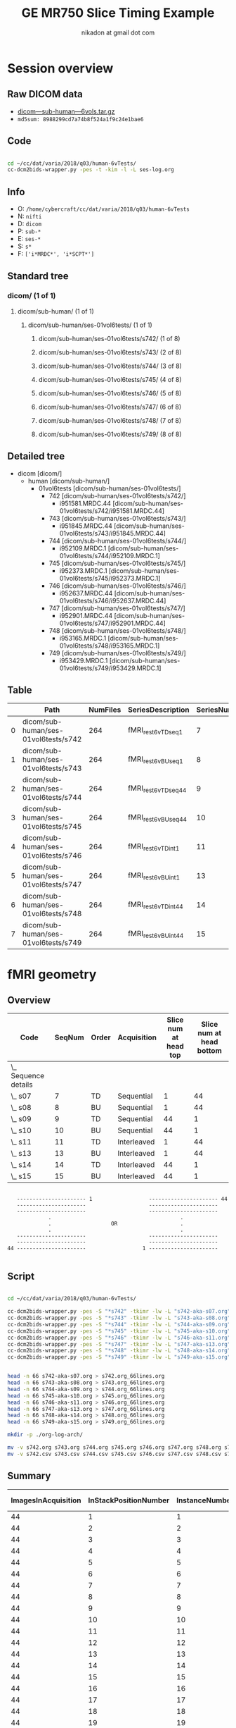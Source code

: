 #+TITLE: GE MR750 Slice Timing Example
#+AUTHOR: nikadon at gmail dot com

* Session overview
** Raw DICOM data

   - [[https://raw.githubusercontent.com/nikadon/cc-dcm2bids-wrapper/master/dicom-qa-examples/ge-mr750-slice-timing/data/dicom---sub-human---6vols.tar.gz][dicom---sub-human---6vols.tar.gz]]
   - =md5sum: 8988299cd7a74b8f524a1f9c24e1bae6=

** Code

   #+BEGIN_SRC sh :eval query

cd ~/cc/dat/varia/2018/q03/human-6vTests/
cc-dcm2bids-wrapper.py -pes -t -kim -l -L ses-log.org

   #+END_SRC

** Info
   - O: =/home/cybercraft/cc/dat/varia/2018/q03/human-6vTests=
   - N: =nifti=
   - D: =dicom=
   - P: =sub-*=
   - E: =ses-*=
   - S: =s*=
   - F: =['i*MRDC*', 'i*SCPT*']=
** Standard tree
***    dicom/ (1 of 1)
****   dicom/sub-human/ (1 of 1)
*****  dicom/sub-human/ses-01vol6tests/ (1 of 1)
****** dicom/sub-human/ses-01vol6tests/s742/ (1 of 8)
****** dicom/sub-human/ses-01vol6tests/s743/ (2 of 8)
****** dicom/sub-human/ses-01vol6tests/s744/ (3 of 8)
****** dicom/sub-human/ses-01vol6tests/s745/ (4 of 8)
****** dicom/sub-human/ses-01vol6tests/s746/ (5 of 8)
****** dicom/sub-human/ses-01vol6tests/s747/ (6 of 8)
****** dicom/sub-human/ses-01vol6tests/s748/ (7 of 8)
****** dicom/sub-human/ses-01vol6tests/s749/ (8 of 8)
** Detailed tree
   - dicom [dicom/]
     - human [dicom/sub-human/]
       - 01vol6tests [dicom/sub-human/ses-01vol6tests/]
         - 742 [dicom/sub-human/ses-01vol6tests/s742/]
           - i951581.MRDC.44 [dicom/sub-human/ses-01vol6tests/s742/i951581.MRDC.44]
         - 743 [dicom/sub-human/ses-01vol6tests/s743/]
           - i951845.MRDC.44 [dicom/sub-human/ses-01vol6tests/s743/i951845.MRDC.44]
         - 744 [dicom/sub-human/ses-01vol6tests/s744/]
           - i952109.MRDC.1 [dicom/sub-human/ses-01vol6tests/s744/i952109.MRDC.1]
         - 745 [dicom/sub-human/ses-01vol6tests/s745/]
           - i952373.MRDC.1 [dicom/sub-human/ses-01vol6tests/s745/i952373.MRDC.1]
         - 746 [dicom/sub-human/ses-01vol6tests/s746/]
           - i952637.MRDC.44 [dicom/sub-human/ses-01vol6tests/s746/i952637.MRDC.44]
         - 747 [dicom/sub-human/ses-01vol6tests/s747/]
           - i952901.MRDC.44 [dicom/sub-human/ses-01vol6tests/s747/i952901.MRDC.44]
         - 748 [dicom/sub-human/ses-01vol6tests/s748/]
           - i953165.MRDC.1 [dicom/sub-human/ses-01vol6tests/s748/i953165.MRDC.1]
         - 749 [dicom/sub-human/ses-01vol6tests/s749/]
           - i953429.MRDC.1 [dicom/sub-human/ses-01vol6tests/s749/i953429.MRDC.1]
** Table

 |   | Path                                 | NumFiles | SeriesDescription  | SeriesNumber |
 |---+--------------------------------------+----------+--------------------+--------------|
 | 0 | dicom/sub-human/ses-01vol6tests/s742 |      264 | fMRI_rest6vTDseq1  |            7 |
 | 1 | dicom/sub-human/ses-01vol6tests/s743 |      264 | fMRI_rest6vBUseq1  |            8 |
 | 2 | dicom/sub-human/ses-01vol6tests/s744 |      264 | fMRI_rest6vTDseq44 |            9 |
 | 3 | dicom/sub-human/ses-01vol6tests/s745 |      264 | fMRI_rest6vBUseq44 |           10 |
 | 4 | dicom/sub-human/ses-01vol6tests/s746 |      264 | fMRI_rest6vTDint1  |           11 |
 | 5 | dicom/sub-human/ses-01vol6tests/s747 |      264 | fMRI_rest6vBUint1  |           13 |
 | 6 | dicom/sub-human/ses-01vol6tests/s748 |      264 | fMRI_rest6vTDint44 |           14 |
 | 7 | dicom/sub-human/ses-01vol6tests/s749 |      264 | fMRI_rest6vBUint44 |           15 |

* fMRI geometry
** Overview

   #+BEGIN: columnview :hlines 1 :id "dc72ab10-b551-4438-9ed8-85670fcabbaa" :indent t
   | Code                   | SeqNum | Order | Acquisition | Slice num at head top | Slice num at head bottom |
   |------------------------+--------+-------+-------------+-----------------------+--------------------------|
   | \_    Sequence details |        |       |             |                       |                          |
   | \_      s07            |      7 | TD    | Sequential  |                     1 |                       44 |
   | \_      s08            |      8 | BU    | Sequential  |                     1 |                       44 |
   | \_      s09            |      9 | TD    | Sequential  |                    44 |                        1 |
   | \_      s10            |     10 | BU    | Sequential  |                    44 |                        1 |
   | \_      s11            |     11 | TD    | Interleaved |                     1 |                       44 |
   | \_      s13            |     13 | BU    | Interleaved |                     1 |                       44 |
   | \_      s14            |     14 | TD    | Interleaved |                    44 |                        1 |
   | \_      s15            |     15 | BU    | Interleaved |                    44 |                        1 |
   #+END:

   #+BEGIN_EXAMPLE

        ---------------------- 1                  ---------------------- 44
        ----------------------                    ----------------------
        ----------------------                    ----------------------
                  .                                         .
                  .                   OR                    .
                  .                                         .
        ----------------------                    ----------------------
        ----------------------                    ----------------------
     44 ----------------------                  1 ----------------------

   #+END_EXAMPLE

** Script

   #+BEGIN_SRC sh :eval query

cd ~/cc/dat/varia/2018/q03/human-6vTests/

cc-dcm2bids-wrapper.py -pes -S "*s742" -tkimr -lw -L "s742-aka-s07.org"
cc-dcm2bids-wrapper.py -pes -S "*s743" -tkimr -lw -L "s743-aka-s08.org"
cc-dcm2bids-wrapper.py -pes -S "*s744" -tkimr -lw -L "s744-aka-s09.org"
cc-dcm2bids-wrapper.py -pes -S "*s745" -tkimr -lw -L "s745-aka-s10.org"
cc-dcm2bids-wrapper.py -pes -S "*s746" -tkimr -lw -L "s746-aka-s11.org"
cc-dcm2bids-wrapper.py -pes -S "*s747" -tkimr -lw -L "s747-aka-s13.org"
cc-dcm2bids-wrapper.py -pes -S "*s748" -tkimr -lw -L "s748-aka-s14.org"
cc-dcm2bids-wrapper.py -pes -S "*s749" -tkimr -lw -L "s749-aka-s15.org"


head -n 66 s742-aka-s07.org > s742.org_66lines.org
head -n 66 s743-aka-s08.org > s743.org_66lines.org
head -n 66 s744-aka-s09.org > s744.org_66lines.org
head -n 66 s745-aka-s10.org > s745.org_66lines.org
head -n 66 s746-aka-s11.org > s746.org_66lines.org
head -n 66 s747-aka-s13.org > s747.org_66lines.org
head -n 66 s748-aka-s14.org > s748.org_66lines.org
head -n 66 s749-aka-s15.org > s749.org_66lines.org

mkdir -p ./org-log-arch/

mv -v s742.org s743.org s744.org s745.org s746.org s747.org s748.org s749.org ./org-log-arch/
mv -v s742.csv s743.csv s744.csv s745.csv s746.csv s747.csv s748.csv s749.csv ./org-log-arch/

   #+END_SRC

** Summary

   | ImagesInAcquisition | InStackPositionNumber | InstanceNumber | SliceLocation-7 | FloatSlopRTIATimer-7 | SliceLocation-8 | FloatSlopRTIATimer-8 | SliceLocation-9 | FloatSlopRTIATimer-9 | SliceLocation-10 | FloatSlopRTIATimer-10 | SliceLocation-11 | FloatSlopRTIATimer-11 | SliceLocation-13 | FloatSlopRTIATimer-13 | SliceLocation-14 | FloatSlopRTIATimer-14 | SliceLocation-15 | FloatSlopRTIATimer-15 |
   |---------------------+-----------------------+----------------+-----------------+----------------------+-----------------+----------------------+-----------------+----------------------+------------------+-----------------------+------------------+-----------------------+------------------+-----------------------+------------------+-----------------------+------------------+-----------------------|
   |                  44 |                     1 |              1 |         118.463 |               0.0023 |         118.963 |               0.0023 |        -16.7704 |               0.0023 |         -16.7704 |                0.0023 |          118.463 |                0.0023 |          118.963 |                0.0023 |         -16.7704 |                0.0023 |         -16.7704 |                0.0023 |
   |                  44 |                     2 |              2 |          115.23 |               0.0477 |          115.73 |               0.0477 |        -13.5377 |               0.0477 |         -13.5377 |                0.0477 |           115.23 |                     0 |           115.73 |                1.0023 |         -13.5377 |                1.0023 |         -13.5377 |                     0 |
   |                  44 |                     3 |              3 |         111.997 |               0.0932 |         112.497 |               0.0932 |        -10.3049 |               0.0932 |         -10.3049 |                0.0932 |          111.997 |                     0 |          112.497 |                0.0477 |         -10.3049 |                0.0477 |         -10.3049 |                     0 |
   |                  44 |                     4 |              4 |         108.763 |               0.1386 |         109.263 |               0.1386 |        -7.07206 |               0.1386 |         -7.07206 |                0.1386 |          108.763 |                     0 |          109.263 |                1.0477 |         -7.07206 |                1.0477 |         -7.07206 |                     0 |
   |                  44 |                     5 |              5 |          105.53 |               0.1841 |          106.03 |               0.1841 |        -3.83926 |               0.1841 |         -3.83926 |                0.1841 |           105.53 |                     0 |           106.03 |                0.0932 |         -3.83926 |                0.0932 |         -3.83926 |                     0 |
   |                  44 |                     6 |              6 |         102.297 |               0.2295 |         102.797 |               0.2295 |       -0.606466 |               0.2295 |        -0.606466 |                0.2295 |          102.297 |                     0 |          102.797 |                1.0932 |        -0.606466 |                1.0932 |        -0.606466 |                     0 |
   |                  44 |                     7 |              7 |         99.0637 |                0.275 |         99.5637 |                0.275 |         2.62633 |                0.275 |          2.62633 |                 0.275 |          99.0637 |                0.1386 |          99.5637 |                0.1386 |          2.62633 |                0.1386 |          2.62633 |                     0 |
   |                  44 |                     8 |              8 |         95.8305 |               0.3204 |         96.3305 |               0.3204 |         5.85913 |               0.3204 |          5.85913 |                0.3204 |          95.8305 |                1.1387 |          96.3305 |                1.1387 |          5.85913 |                1.1387 |          5.85913 |                     0 |
   |                  44 |                     9 |              9 |         92.5973 |               0.3659 |         93.0973 |               0.3659 |         9.09192 |               0.3659 |          9.09192 |                0.3659 |          92.5973 |                0.1841 |          93.0973 |                0.1841 |          9.09192 |                0.1841 |          9.09192 |                0.1841 |
   |                  44 |                    10 |             10 |         89.3641 |               0.4114 |         89.8641 |               0.4114 |         12.3247 |               0.4114 |          12.3247 |                0.4114 |          89.3641 |                1.1841 |          89.8641 |                1.1841 |          12.3247 |                1.1841 |          12.3247 |                     0 |
   |                  44 |                    11 |             11 |         86.1309 |               0.4568 |         86.6309 |               0.4568 |         15.5575 |               0.4568 |          15.5575 |                0.4568 |          86.1309 |                0.2295 |          86.6309 |                0.2295 |          15.5575 |                0.2295 |          15.5575 |                     0 |
   |                  44 |                    12 |             12 |         82.8977 |               0.5023 |         83.3977 |               0.5023 |         18.7903 |               0.5023 |          18.7903 |                0.5023 |          82.8977 |                1.2296 |          83.3977 |                1.2296 |          18.7903 |                1.2296 |          18.7903 |                     0 |
   |                  44 |                    13 |             13 |         79.6645 |               0.5477 |         80.1645 |               0.5477 |         22.0231 |               0.5477 |          22.0231 |                0.5477 |          79.6645 |                 0.275 |          80.1645 |                 0.275 |          22.0231 |                 0.275 |          22.0231 |                     0 |
   |                  44 |                    14 |             14 |         76.4313 |               0.5932 |         76.9313 |               0.5932 |         25.2559 |               0.5932 |          25.2559 |                0.5932 |          76.4313 |                 1.275 |          76.9313 |                 1.275 |          25.2559 |                 1.275 |          25.2559 |                     0 |
   |                  44 |                    15 |             15 |         73.1981 |               0.6386 |         73.6981 |               0.6386 |         28.4887 |               0.6386 |          28.4887 |                0.6386 |          73.1981 |                0.3204 |          73.6981 |                0.3204 |          28.4887 |                0.3204 |          28.4887 |                     0 |
   |                  44 |                    16 |             16 |         69.9649 |               0.6841 |         70.4649 |               0.6841 |         31.7215 |               0.6841 |          31.7215 |                0.6841 |          69.9649 |                1.3205 |          70.4649 |                1.3205 |          31.7215 |                1.3205 |          31.7215 |                     0 |
   |                  44 |                    17 |             17 |         66.7317 |               0.7295 |         67.2317 |               0.7295 |         34.9543 |               0.7295 |          34.9543 |                0.7295 |          66.7317 |                0.3659 |          67.2317 |                0.3659 |          34.9543 |                0.3659 |          34.9543 |                0.3659 |
   |                  44 |                    18 |             18 |         63.4985 |                0.775 |         63.9985 |                0.775 |         38.1871 |                0.775 |          38.1871 |                 0.775 |          63.4985 |                1.3659 |          63.9985 |                1.3659 |          38.1871 |                1.3659 |          38.1871 |                     0 |
   |                  44 |                    19 |             19 |         60.2653 |               0.8205 |         60.7653 |               0.8205 |         41.4199 |               0.8205 |          41.4199 |                0.8205 |          60.2653 |                0.4114 |          60.7653 |                0.4114 |          41.4199 |                0.4114 |          41.4199 |                0.4114 |
   |                  44 |                    20 |             20 |         57.0321 |               0.8659 |         57.5321 |               0.8659 |         44.6527 |               0.8659 |          44.6527 |                0.8659 |          57.0321 |                1.4114 |          57.5321 |                1.4114 |          44.6527 |                1.4114 |          44.6527 |                1.4114 |
   |                  44 |                    21 |             21 |         53.7989 |               0.9114 |         54.2989 |               0.9114 |         47.8855 |               0.9114 |          47.8855 |                0.9114 |          53.7989 |                0.4568 |          54.2989 |                0.4568 |          47.8855 |                0.4568 |          47.8855 |                0.4568 |
   |                  44 |                    22 |             22 |         50.5657 |               0.9568 |         51.0657 |               0.9568 |         51.1183 |               0.9568 |          51.1183 |                0.9568 |          50.5657 |                1.4568 |          51.0657 |                1.4568 |          51.1183 |                1.4568 |          51.1183 |                1.4568 |
   |                  44 |                    23 |             23 |         47.3325 |               1.0023 |         47.8325 |               1.0023 |         54.3511 |               1.0023 |          54.3511 |                1.0023 |          47.3325 |                0.5023 |          47.8325 |                0.5023 |          54.3511 |                0.5023 |          54.3511 |                     0 |
   |                  44 |                    24 |             24 |         44.0993 |               1.0477 |         44.5993 |               1.0477 |         57.5839 |               1.0477 |          57.5839 |                1.0477 |          44.0993 |                1.5023 |          44.5993 |                1.5023 |          57.5839 |                1.5023 |          57.5839 |                1.5023 |
   |                  44 |                    25 |             25 |         40.8661 |               1.0932 |         41.3661 |               1.0932 |         60.8167 |               1.0932 |          60.8167 |                1.0932 |          40.8661 |                0.5477 |          41.3661 |                0.5477 |          60.8167 |                0.5477 |          60.8167 |                0.5477 |
   |                  44 |                    26 |             26 |         37.6329 |               1.1387 |         38.1329 |               1.1387 |         64.0495 |               1.1387 |          64.0495 |                1.1387 |          37.6329 |                1.5477 |          38.1329 |                1.5477 |          64.0495 |                1.5477 |          64.0495 |                1.5477 |
   |                  44 |                    27 |             27 |         34.3997 |               1.1841 |         34.8997 |               1.1841 |         67.2822 |               1.1841 |          67.2822 |                1.1841 |          34.3997 |                0.5932 |          34.8997 |                0.5932 |          67.2822 |                0.5932 |          67.2822 |                0.5932 |
   |                  44 |                    28 |             28 |         31.1665 |               1.2296 |         31.6665 |               1.2296 |          70.515 |               1.2296 |           70.515 |                1.2296 |          31.1665 |                1.5932 |          31.6665 |                1.5932 |           70.515 |                1.5932 |           70.515 |                1.5932 |
   |                  44 |                    29 |             29 |         27.9333 |                1.275 |         28.4333 |                1.275 |         73.7478 |                1.275 |          73.7478 |                 1.275 |          27.9333 |                0.6386 |          28.4333 |                0.6386 |          73.7478 |                0.6386 |          73.7478 |                0.6386 |
   |                  44 |                    30 |             30 |         24.7001 |               1.3205 |         25.2001 |               1.3205 |         76.9806 |               1.3205 |          76.9806 |                1.3205 |          24.7001 |                1.6386 |          25.2001 |                1.6386 |          76.9806 |                1.6386 |          76.9806 |                1.6386 |
   |                  44 |                    31 |             31 |         21.4669 |               1.3659 |         21.9669 |               1.3659 |         80.2134 |               1.3659 |          80.2134 |                1.3659 |          21.4669 |                0.6841 |          21.9669 |                0.6841 |          80.2134 |                0.6841 |          80.2134 |                0.6841 |
   |                  44 |                    32 |             32 |         18.2337 |               1.4114 |         18.7337 |               1.4114 |         83.4462 |               1.4114 |          83.4462 |                1.4114 |          18.2337 |                1.6841 |          18.7337 |                1.6841 |          83.4462 |                1.6841 |          83.4462 |                1.6841 |
   |                  44 |                    33 |             33 |         15.0005 |               1.4568 |         15.5005 |               1.4568 |          86.679 |               1.4568 |           86.679 |                1.4568 |          15.0005 |                0.7295 |          15.5005 |                0.7295 |           86.679 |                0.7295 |           86.679 |                0.7295 |
   |                  44 |                    34 |             34 |         11.7673 |               1.5023 |         12.2673 |               1.5023 |         89.9118 |               1.5023 |          89.9118 |                1.5023 |          11.7673 |                1.7295 |          12.2673 |                1.7295 |          89.9118 |                1.7295 |          89.9118 |                1.7295 |
   |                  44 |                    35 |             35 |         8.53412 |               1.5477 |         9.03412 |               1.5477 |         93.1446 |               1.5477 |          93.1446 |                1.5477 |          8.53412 |                 0.775 |          9.03412 |                 0.775 |          93.1446 |                 0.775 |          93.1446 |                 0.775 |
   |                  44 |                    36 |             36 |         5.30092 |               1.5932 |         5.80092 |               1.5932 |         96.3774 |               1.5932 |          96.3774 |                1.5932 |          5.30092 |                 1.775 |          5.80092 |                 1.775 |          96.3774 |                 1.775 |          96.3774 |                 1.775 |
   |                  44 |                    37 |             37 |         2.06772 |               1.6386 |         2.56772 |               1.6386 |         99.6102 |               1.6386 |          99.6102 |                1.6386 |          2.06772 |                0.8205 |          2.56772 |                0.8205 |          99.6102 |                0.8205 |          99.6102 |                0.8205 |
   |                  44 |                    38 |             38 |        -1.16548 |               1.6841 |       -0.665483 |               1.6841 |         102.843 |               1.6841 |          102.843 |                1.6841 |         -1.16548 |                1.8204 |        -0.665483 |                1.8204 |          102.843 |                1.8204 |          102.843 |                1.8204 |
   |                  44 |                    39 |             39 |        -4.39868 |               1.7295 |        -3.89868 |               1.7295 |         106.076 |               1.7295 |          106.076 |                1.7295 |         -4.39868 |                0.8659 |         -3.89868 |                0.8659 |          106.076 |                0.8659 |          106.076 |                0.8659 |
   |                  44 |                    40 |             40 |        -7.63189 |                1.775 |        -7.13189 |                1.775 |         109.309 |                1.775 |          109.309 |                 1.775 |         -7.63189 |                1.8659 |         -7.13189 |                1.8659 |          109.309 |                1.8659 |          109.309 |                1.8659 |
   |                  44 |                    41 |             41 |        -10.8651 |               1.8204 |        -10.3651 |               1.8204 |         112.541 |               1.8204 |          112.541 |                1.8204 |         -10.8651 |                0.9114 |         -10.3651 |                0.9114 |          112.541 |                0.9114 |          112.541 |                0.9114 |
   |                  44 |                    42 |             42 |        -14.0983 |               1.8659 |        -13.5983 |               1.8659 |         115.774 |               1.8659 |          115.774 |                1.8659 |         -14.0983 |                1.9113 |         -13.5983 |                1.9113 |          115.774 |                1.9113 |          115.774 |                1.9113 |
   |                  44 |                    43 |             43 |        -17.3315 |               1.9113 |        -16.8315 |               1.9113 |         119.007 |               1.9113 |          119.007 |                1.9113 |         -17.3315 |                0.9568 |         -16.8315 |                0.9568 |          119.007 |                0.9568 |          119.007 |                0.9568 |
   |                  44 |                    44 |             44 |        -20.5647 |               1.9568 |        -20.0647 |               1.9568 |          122.24 |               1.9568 |           122.24 |                1.9568 |         -20.5647 |                1.9568 |         -20.0647 |                1.9568 |           122.24 |                1.9568 |           122.24 |                1.9568 |
   |                  44 |                     1 |             45 |         118.463 |               2.0023 |         118.963 |               2.0023 |        -16.7704 |               2.0023 |         -16.7704 |                2.0023 |          118.463 |                2.0023 |          118.963 |                2.0023 |         -16.7704 |                2.0023 |         -16.7704 |                2.0023 |
   |                  44 |                     2 |             46 |          115.23 |               2.0477 |          115.73 |               2.0477 |        -13.5377 |               2.0477 |         -13.5377 |                2.0477 |           115.23 |                3.0023 |           115.73 |                3.0023 |         -13.5377 |                3.0023 |         -13.5377 |                3.0023 |
   |                  44 |                     3 |             47 |         111.997 |               2.0932 |         112.497 |               2.0932 |        -10.3049 |               2.0932 |         -10.3049 |                2.0932 |          111.997 |                2.0477 |          112.497 |                2.0477 |         -10.3049 |                2.0477 |         -10.3049 |                2.0477 |
   |                  44 |                     4 |             48 |         108.763 |               2.1386 |         109.263 |               2.1386 |        -7.07206 |               2.1386 |         -7.07206 |                2.1386 |          108.763 |                3.0477 |          109.263 |                3.0477 |         -7.07206 |                3.0477 |         -7.07206 |                3.0477 |
   |                  44 |                     5 |             49 |          105.53 |               2.1841 |          106.03 |               2.1841 |        -3.83926 |               2.1841 |         -3.83926 |                2.1841 |           105.53 |                2.0932 |           106.03 |                2.0932 |         -3.83926 |                2.0932 |         -3.83926 |                2.0932 |


** Sequence details
   :PROPERTIES:
   :COLUMNS:  %25ITEM(Code) %NUM(SeqNum) %ORDER(Order) %ACQ(Acquisition) %VIS_T(Slice num at head top) %VIS_B(Slice num at head bottom)
   :ID:       dc72ab10-b551-4438-9ed8-85670fcabbaa
   :END:
*** s07
    :PROPERTIES:
    :NUM:      7
    :ORDER:    TD
    :ACQ:      Sequential
    :VIS_T:    1
    :VIS_B:    44
    :END:

    #+BEGIN_EXAMPLE
     :NUM:      7
     :ORDER:    TD
     :ACQ:      Sequential
     :VIS_T:    1
     :VIS_B:    44
    #+END_EXAMPLE

    |    | Path                                 | NumFiles | SeriesNumber | ImagesInAcquisition | InStackPositionNumber | InstanceNumber | SliceLocation | TriggerTime | FloatSlopRTIATimer |
    |----+--------------------------------------+----------+--------------+---------------------+-----------------------+----------------+---------------+-------------+--------------------|
    | 43 | dicom/sub-human/ses-01vol6tests/s742 |      264 |            7 |                  44 |                     1 |              1 |       118.463 |             |             0.0023 |
    | 42 | dicom/sub-human/ses-01vol6tests/s742 |      264 |            7 |                  44 |                     2 |              2 |        115.23 |             |             0.0477 |
    | 41 | dicom/sub-human/ses-01vol6tests/s742 |      264 |            7 |                  44 |                     3 |              3 |       111.997 |             |             0.0932 |
    | 40 | dicom/sub-human/ses-01vol6tests/s742 |      264 |            7 |                  44 |                     4 |              4 |       108.763 |             |             0.1386 |
    | 39 | dicom/sub-human/ses-01vol6tests/s742 |      264 |            7 |                  44 |                     5 |              5 |        105.53 |             |             0.1841 |
    | 38 | dicom/sub-human/ses-01vol6tests/s742 |      264 |            7 |                  44 |                     6 |              6 |       102.297 |             |             0.2295 |
    | 37 | dicom/sub-human/ses-01vol6tests/s742 |      264 |            7 |                  44 |                     7 |              7 |       99.0637 |             |              0.275 |
    | 36 | dicom/sub-human/ses-01vol6tests/s742 |      264 |            7 |                  44 |                     8 |              8 |       95.8305 |             |             0.3204 |
    | 35 | dicom/sub-human/ses-01vol6tests/s742 |      264 |            7 |                  44 |                     9 |              9 |       92.5973 |             |             0.3659 |
    | 34 | dicom/sub-human/ses-01vol6tests/s742 |      264 |            7 |                  44 |                    10 |             10 |       89.3641 |             |             0.4114 |
    | 33 | dicom/sub-human/ses-01vol6tests/s742 |      264 |            7 |                  44 |                    11 |             11 |       86.1309 |             |             0.4568 |
    | 32 | dicom/sub-human/ses-01vol6tests/s742 |      264 |            7 |                  44 |                    12 |             12 |       82.8977 |             |             0.5023 |
    | 31 | dicom/sub-human/ses-01vol6tests/s742 |      264 |            7 |                  44 |                    13 |             13 |       79.6645 |             |             0.5477 |
    | 30 | dicom/sub-human/ses-01vol6tests/s742 |      264 |            7 |                  44 |                    14 |             14 |       76.4313 |             |             0.5932 |
    | 29 | dicom/sub-human/ses-01vol6tests/s742 |      264 |            7 |                  44 |                    15 |             15 |       73.1981 |             |             0.6386 |
    | 28 | dicom/sub-human/ses-01vol6tests/s742 |      264 |            7 |                  44 |                    16 |             16 |       69.9649 |             |             0.6841 |
    | 27 | dicom/sub-human/ses-01vol6tests/s742 |      264 |            7 |                  44 |                    17 |             17 |       66.7317 |             |             0.7295 |
    | 26 | dicom/sub-human/ses-01vol6tests/s742 |      264 |            7 |                  44 |                    18 |             18 |       63.4985 |             |              0.775 |
    | 25 | dicom/sub-human/ses-01vol6tests/s742 |      264 |            7 |                  44 |                    19 |             19 |       60.2653 |             |             0.8205 |
    | 24 | dicom/sub-human/ses-01vol6tests/s742 |      264 |            7 |                  44 |                    20 |             20 |       57.0321 |             |             0.8659 |
    | 23 | dicom/sub-human/ses-01vol6tests/s742 |      264 |            7 |                  44 |                    21 |             21 |       53.7989 |             |             0.9114 |
    | 22 | dicom/sub-human/ses-01vol6tests/s742 |      264 |            7 |                  44 |                    22 |             22 |       50.5657 |             |             0.9568 |
    | 21 | dicom/sub-human/ses-01vol6tests/s742 |      264 |            7 |                  44 |                    23 |             23 |       47.3325 |             |             1.0023 |
    | 20 | dicom/sub-human/ses-01vol6tests/s742 |      264 |            7 |                  44 |                    24 |             24 |       44.0993 |             |             1.0477 |
    | 19 | dicom/sub-human/ses-01vol6tests/s742 |      264 |            7 |                  44 |                    25 |             25 |       40.8661 |             |             1.0932 |
    | 18 | dicom/sub-human/ses-01vol6tests/s742 |      264 |            7 |                  44 |                    26 |             26 |       37.6329 |             |             1.1387 |
    | 17 | dicom/sub-human/ses-01vol6tests/s742 |      264 |            7 |                  44 |                    27 |             27 |       34.3997 |             |             1.1841 |
    | 16 | dicom/sub-human/ses-01vol6tests/s742 |      264 |            7 |                  44 |                    28 |             28 |       31.1665 |             |             1.2296 |
    | 15 | dicom/sub-human/ses-01vol6tests/s742 |      264 |            7 |                  44 |                    29 |             29 |       27.9333 |             |              1.275 |
    | 14 | dicom/sub-human/ses-01vol6tests/s742 |      264 |            7 |                  44 |                    30 |             30 |       24.7001 |             |             1.3205 |
    | 13 | dicom/sub-human/ses-01vol6tests/s742 |      264 |            7 |                  44 |                    31 |             31 |       21.4669 |             |             1.3659 |
    | 12 | dicom/sub-human/ses-01vol6tests/s742 |      264 |            7 |                  44 |                    32 |             32 |       18.2337 |             |             1.4114 |
    | 11 | dicom/sub-human/ses-01vol6tests/s742 |      264 |            7 |                  44 |                    33 |             33 |       15.0005 |             |             1.4568 |
    | 10 | dicom/sub-human/ses-01vol6tests/s742 |      264 |            7 |                  44 |                    34 |             34 |       11.7673 |             |             1.5023 |
    |  9 | dicom/sub-human/ses-01vol6tests/s742 |      264 |            7 |                  44 |                    35 |             35 |       8.53412 |             |             1.5477 |
    |  8 | dicom/sub-human/ses-01vol6tests/s742 |      264 |            7 |                  44 |                    36 |             36 |       5.30092 |             |             1.5932 |
    |  7 | dicom/sub-human/ses-01vol6tests/s742 |      264 |            7 |                  44 |                    37 |             37 |       2.06772 |             |             1.6386 |
    |  6 | dicom/sub-human/ses-01vol6tests/s742 |      264 |            7 |                  44 |                    38 |             38 |      -1.16548 |             |             1.6841 |
    |  5 | dicom/sub-human/ses-01vol6tests/s742 |      264 |            7 |                  44 |                    39 |             39 |      -4.39868 |             |             1.7295 |
    |  4 | dicom/sub-human/ses-01vol6tests/s742 |      264 |            7 |                  44 |                    40 |             40 |      -7.63189 |             |              1.775 |
    |  3 | dicom/sub-human/ses-01vol6tests/s742 |      264 |            7 |                  44 |                    41 |             41 |      -10.8651 |             |             1.8204 |
    |  2 | dicom/sub-human/ses-01vol6tests/s742 |      264 |            7 |                  44 |                    42 |             42 |      -14.0983 |             |             1.8659 |
    |  1 | dicom/sub-human/ses-01vol6tests/s742 |      264 |            7 |                  44 |                    43 |             43 |      -17.3315 |             |             1.9113 |
    |  0 | dicom/sub-human/ses-01vol6tests/s742 |      264 |            7 |                  44 |                    44 |             44 |      -20.5647 |             |             1.9568 |
    | 87 | dicom/sub-human/ses-01vol6tests/s742 |      264 |            7 |                  44 |                     1 |             45 |       118.463 |             |             2.0023 |
    | 86 | dicom/sub-human/ses-01vol6tests/s742 |      264 |            7 |                  44 |                     2 |             46 |        115.23 |             |             2.0477 |
    | 85 | dicom/sub-human/ses-01vol6tests/s742 |      264 |            7 |                  44 |                     3 |             47 |       111.997 |             |             2.0932 |
    | 84 | dicom/sub-human/ses-01vol6tests/s742 |      264 |            7 |                  44 |                     4 |             48 |       108.763 |             |             2.1386 |
    | 83 | dicom/sub-human/ses-01vol6tests/s742 |      264 |            7 |                  44 |                     5 |             49 |        105.53 |             |             2.1841 |

*** s08
    :PROPERTIES:
    :NUM:      8
    :ORDER:    BU
    :ACQ:      Sequential
    :VIS_T:    1
    :VIS_B:    44
    :END:

    #+BEGIN_EXAMPLE
     :NUM:      8
     :ORDER:    BU
     :ACQ:      Sequential
     :VIS_T:    1
     :VIS_B:    44
    #+END_EXAMPLE

    |    | Path                                 | NumFiles | SeriesNumber | ImagesInAcquisition | InStackPositionNumber | InstanceNumber | SliceLocation | TriggerTime | FloatSlopRTIATimer |
    |----+--------------------------------------+----------+--------------+---------------------+-----------------------+----------------+---------------+-------------+--------------------|
    | 43 | dicom/sub-human/ses-01vol6tests/s743 |      264 |            8 |                  44 |                     1 |              1 |       118.963 |             |             0.0023 |
    | 42 | dicom/sub-human/ses-01vol6tests/s743 |      264 |            8 |                  44 |                     2 |              2 |        115.73 |             |             0.0477 |
    | 41 | dicom/sub-human/ses-01vol6tests/s743 |      264 |            8 |                  44 |                     3 |              3 |       112.497 |             |             0.0932 |
    | 40 | dicom/sub-human/ses-01vol6tests/s743 |      264 |            8 |                  44 |                     4 |              4 |       109.263 |             |             0.1386 |
    | 39 | dicom/sub-human/ses-01vol6tests/s743 |      264 |            8 |                  44 |                     5 |              5 |        106.03 |             |             0.1841 |
    | 38 | dicom/sub-human/ses-01vol6tests/s743 |      264 |            8 |                  44 |                     6 |              6 |       102.797 |             |             0.2295 |
    | 37 | dicom/sub-human/ses-01vol6tests/s743 |      264 |            8 |                  44 |                     7 |              7 |       99.5637 |             |              0.275 |
    | 36 | dicom/sub-human/ses-01vol6tests/s743 |      264 |            8 |                  44 |                     8 |              8 |       96.3305 |             |             0.3204 |
    | 35 | dicom/sub-human/ses-01vol6tests/s743 |      264 |            8 |                  44 |                     9 |              9 |       93.0973 |             |             0.3659 |
    | 34 | dicom/sub-human/ses-01vol6tests/s743 |      264 |            8 |                  44 |                    10 |             10 |       89.8641 |             |             0.4114 |
    | 33 | dicom/sub-human/ses-01vol6tests/s743 |      264 |            8 |                  44 |                    11 |             11 |       86.6309 |             |             0.4568 |
    | 32 | dicom/sub-human/ses-01vol6tests/s743 |      264 |            8 |                  44 |                    12 |             12 |       83.3977 |             |             0.5023 |
    | 31 | dicom/sub-human/ses-01vol6tests/s743 |      264 |            8 |                  44 |                    13 |             13 |       80.1645 |             |             0.5477 |
    | 30 | dicom/sub-human/ses-01vol6tests/s743 |      264 |            8 |                  44 |                    14 |             14 |       76.9313 |             |             0.5932 |
    | 29 | dicom/sub-human/ses-01vol6tests/s743 |      264 |            8 |                  44 |                    15 |             15 |       73.6981 |             |             0.6386 |
    | 28 | dicom/sub-human/ses-01vol6tests/s743 |      264 |            8 |                  44 |                    16 |             16 |       70.4649 |             |             0.6841 |
    | 27 | dicom/sub-human/ses-01vol6tests/s743 |      264 |            8 |                  44 |                    17 |             17 |       67.2317 |             |             0.7295 |
    | 26 | dicom/sub-human/ses-01vol6tests/s743 |      264 |            8 |                  44 |                    18 |             18 |       63.9985 |             |              0.775 |
    | 25 | dicom/sub-human/ses-01vol6tests/s743 |      264 |            8 |                  44 |                    19 |             19 |       60.7653 |             |             0.8205 |
    | 24 | dicom/sub-human/ses-01vol6tests/s743 |      264 |            8 |                  44 |                    20 |             20 |       57.5321 |             |             0.8659 |
    | 23 | dicom/sub-human/ses-01vol6tests/s743 |      264 |            8 |                  44 |                    21 |             21 |       54.2989 |             |             0.9114 |
    | 22 | dicom/sub-human/ses-01vol6tests/s743 |      264 |            8 |                  44 |                    22 |             22 |       51.0657 |             |             0.9568 |
    | 21 | dicom/sub-human/ses-01vol6tests/s743 |      264 |            8 |                  44 |                    23 |             23 |       47.8325 |             |             1.0023 |
    | 20 | dicom/sub-human/ses-01vol6tests/s743 |      264 |            8 |                  44 |                    24 |             24 |       44.5993 |             |             1.0477 |
    | 19 | dicom/sub-human/ses-01vol6tests/s743 |      264 |            8 |                  44 |                    25 |             25 |       41.3661 |             |             1.0932 |
    | 18 | dicom/sub-human/ses-01vol6tests/s743 |      264 |            8 |                  44 |                    26 |             26 |       38.1329 |             |             1.1387 |
    | 17 | dicom/sub-human/ses-01vol6tests/s743 |      264 |            8 |                  44 |                    27 |             27 |       34.8997 |             |             1.1841 |
    | 16 | dicom/sub-human/ses-01vol6tests/s743 |      264 |            8 |                  44 |                    28 |             28 |       31.6665 |             |             1.2296 |
    | 15 | dicom/sub-human/ses-01vol6tests/s743 |      264 |            8 |                  44 |                    29 |             29 |       28.4333 |             |              1.275 |
    | 14 | dicom/sub-human/ses-01vol6tests/s743 |      264 |            8 |                  44 |                    30 |             30 |       25.2001 |             |             1.3205 |
    | 13 | dicom/sub-human/ses-01vol6tests/s743 |      264 |            8 |                  44 |                    31 |             31 |       21.9669 |             |             1.3659 |
    | 12 | dicom/sub-human/ses-01vol6tests/s743 |      264 |            8 |                  44 |                    32 |             32 |       18.7337 |             |             1.4114 |
    | 11 | dicom/sub-human/ses-01vol6tests/s743 |      264 |            8 |                  44 |                    33 |             33 |       15.5005 |             |             1.4568 |
    | 10 | dicom/sub-human/ses-01vol6tests/s743 |      264 |            8 |                  44 |                    34 |             34 |       12.2673 |             |             1.5023 |
    |  9 | dicom/sub-human/ses-01vol6tests/s743 |      264 |            8 |                  44 |                    35 |             35 |       9.03412 |             |             1.5477 |
    |  8 | dicom/sub-human/ses-01vol6tests/s743 |      264 |            8 |                  44 |                    36 |             36 |       5.80092 |             |             1.5932 |
    |  7 | dicom/sub-human/ses-01vol6tests/s743 |      264 |            8 |                  44 |                    37 |             37 |       2.56772 |             |             1.6386 |
    |  6 | dicom/sub-human/ses-01vol6tests/s743 |      264 |            8 |                  44 |                    38 |             38 |     -0.665483 |             |             1.6841 |
    |  5 | dicom/sub-human/ses-01vol6tests/s743 |      264 |            8 |                  44 |                    39 |             39 |      -3.89868 |             |             1.7295 |
    |  4 | dicom/sub-human/ses-01vol6tests/s743 |      264 |            8 |                  44 |                    40 |             40 |      -7.13189 |             |              1.775 |
    |  3 | dicom/sub-human/ses-01vol6tests/s743 |      264 |            8 |                  44 |                    41 |             41 |      -10.3651 |             |             1.8204 |
    |  2 | dicom/sub-human/ses-01vol6tests/s743 |      264 |            8 |                  44 |                    42 |             42 |      -13.5983 |             |             1.8659 |
    |  1 | dicom/sub-human/ses-01vol6tests/s743 |      264 |            8 |                  44 |                    43 |             43 |      -16.8315 |             |             1.9113 |
    |  0 | dicom/sub-human/ses-01vol6tests/s743 |      264 |            8 |                  44 |                    44 |             44 |      -20.0647 |             |             1.9568 |
    | 87 | dicom/sub-human/ses-01vol6tests/s743 |      264 |            8 |                  44 |                     1 |             45 |       118.963 |             |             2.0023 |
    | 86 | dicom/sub-human/ses-01vol6tests/s743 |      264 |            8 |                  44 |                     2 |             46 |        115.73 |             |             2.0477 |
    | 85 | dicom/sub-human/ses-01vol6tests/s743 |      264 |            8 |                  44 |                     3 |             47 |       112.497 |             |             2.0932 |
    | 84 | dicom/sub-human/ses-01vol6tests/s743 |      264 |            8 |                  44 |                     4 |             48 |       109.263 |             |             2.1386 |
    | 83 | dicom/sub-human/ses-01vol6tests/s743 |      264 |            8 |                  44 |                     5 |             49 |        106.03 |             |             2.1841 |

*** s09
    :PROPERTIES:
    :NUM:      9
    :ORDER:    TD
    :ACQ:      Sequential
    :VIS_T:    44
    :VIS_B:    1
    :END:

    #+BEGIN_EXAMPLE
     :NUM:      9
     :ORDER:    TD
     :ACQ:      Sequential
     :VIS_T:    44
     :VIS_B:    1
    #+END_EXAMPLE

    |    | Path                                 | NumFiles | SeriesNumber | ImagesInAcquisition | InStackPositionNumber | InstanceNumber | SliceLocation | TriggerTime | FloatSlopRTIATimer |
    |----+--------------------------------------+----------+--------------+---------------------+-----------------------+----------------+---------------+-------------+--------------------|
    |  0 | dicom/sub-human/ses-01vol6tests/s744 |      264 |            9 |                  44 |                     1 |              1 |      -16.7704 |             |             0.0023 |
    |  1 | dicom/sub-human/ses-01vol6tests/s744 |      264 |            9 |                  44 |                     2 |              2 |      -13.5377 |             |             0.0477 |
    |  2 | dicom/sub-human/ses-01vol6tests/s744 |      264 |            9 |                  44 |                     3 |              3 |      -10.3049 |             |             0.0932 |
    |  3 | dicom/sub-human/ses-01vol6tests/s744 |      264 |            9 |                  44 |                     4 |              4 |      -7.07206 |             |             0.1386 |
    |  4 | dicom/sub-human/ses-01vol6tests/s744 |      264 |            9 |                  44 |                     5 |              5 |      -3.83926 |             |             0.1841 |
    |  5 | dicom/sub-human/ses-01vol6tests/s744 |      264 |            9 |                  44 |                     6 |              6 |     -0.606466 |             |             0.2295 |
    |  6 | dicom/sub-human/ses-01vol6tests/s744 |      264 |            9 |                  44 |                     7 |              7 |       2.62633 |             |              0.275 |
    |  7 | dicom/sub-human/ses-01vol6tests/s744 |      264 |            9 |                  44 |                     8 |              8 |       5.85913 |             |             0.3204 |
    |  8 | dicom/sub-human/ses-01vol6tests/s744 |      264 |            9 |                  44 |                     9 |              9 |       9.09192 |             |             0.3659 |
    |  9 | dicom/sub-human/ses-01vol6tests/s744 |      264 |            9 |                  44 |                    10 |             10 |       12.3247 |             |             0.4114 |
    | 10 | dicom/sub-human/ses-01vol6tests/s744 |      264 |            9 |                  44 |                    11 |             11 |       15.5575 |             |             0.4568 |
    | 11 | dicom/sub-human/ses-01vol6tests/s744 |      264 |            9 |                  44 |                    12 |             12 |       18.7903 |             |             0.5023 |
    | 12 | dicom/sub-human/ses-01vol6tests/s744 |      264 |            9 |                  44 |                    13 |             13 |       22.0231 |             |             0.5477 |
    | 13 | dicom/sub-human/ses-01vol6tests/s744 |      264 |            9 |                  44 |                    14 |             14 |       25.2559 |             |             0.5932 |
    | 14 | dicom/sub-human/ses-01vol6tests/s744 |      264 |            9 |                  44 |                    15 |             15 |       28.4887 |             |             0.6386 |
    | 15 | dicom/sub-human/ses-01vol6tests/s744 |      264 |            9 |                  44 |                    16 |             16 |       31.7215 |             |             0.6841 |
    | 16 | dicom/sub-human/ses-01vol6tests/s744 |      264 |            9 |                  44 |                    17 |             17 |       34.9543 |             |             0.7295 |
    | 17 | dicom/sub-human/ses-01vol6tests/s744 |      264 |            9 |                  44 |                    18 |             18 |       38.1871 |             |              0.775 |
    | 18 | dicom/sub-human/ses-01vol6tests/s744 |      264 |            9 |                  44 |                    19 |             19 |       41.4199 |             |             0.8205 |
    | 19 | dicom/sub-human/ses-01vol6tests/s744 |      264 |            9 |                  44 |                    20 |             20 |       44.6527 |             |             0.8659 |
    | 20 | dicom/sub-human/ses-01vol6tests/s744 |      264 |            9 |                  44 |                    21 |             21 |       47.8855 |             |             0.9114 |
    | 21 | dicom/sub-human/ses-01vol6tests/s744 |      264 |            9 |                  44 |                    22 |             22 |       51.1183 |             |             0.9568 |
    | 22 | dicom/sub-human/ses-01vol6tests/s744 |      264 |            9 |                  44 |                    23 |             23 |       54.3511 |             |             1.0023 |
    | 23 | dicom/sub-human/ses-01vol6tests/s744 |      264 |            9 |                  44 |                    24 |             24 |       57.5839 |             |             1.0477 |
    | 24 | dicom/sub-human/ses-01vol6tests/s744 |      264 |            9 |                  44 |                    25 |             25 |       60.8167 |             |             1.0932 |
    | 25 | dicom/sub-human/ses-01vol6tests/s744 |      264 |            9 |                  44 |                    26 |             26 |       64.0495 |             |             1.1387 |
    | 26 | dicom/sub-human/ses-01vol6tests/s744 |      264 |            9 |                  44 |                    27 |             27 |       67.2822 |             |             1.1841 |
    | 27 | dicom/sub-human/ses-01vol6tests/s744 |      264 |            9 |                  44 |                    28 |             28 |        70.515 |             |             1.2296 |
    | 28 | dicom/sub-human/ses-01vol6tests/s744 |      264 |            9 |                  44 |                    29 |             29 |       73.7478 |             |              1.275 |
    | 29 | dicom/sub-human/ses-01vol6tests/s744 |      264 |            9 |                  44 |                    30 |             30 |       76.9806 |             |             1.3205 |
    | 30 | dicom/sub-human/ses-01vol6tests/s744 |      264 |            9 |                  44 |                    31 |             31 |       80.2134 |             |             1.3659 |
    | 31 | dicom/sub-human/ses-01vol6tests/s744 |      264 |            9 |                  44 |                    32 |             32 |       83.4462 |             |             1.4114 |
    | 32 | dicom/sub-human/ses-01vol6tests/s744 |      264 |            9 |                  44 |                    33 |             33 |        86.679 |             |             1.4568 |
    | 33 | dicom/sub-human/ses-01vol6tests/s744 |      264 |            9 |                  44 |                    34 |             34 |       89.9118 |             |             1.5023 |
    | 34 | dicom/sub-human/ses-01vol6tests/s744 |      264 |            9 |                  44 |                    35 |             35 |       93.1446 |             |             1.5477 |
    | 35 | dicom/sub-human/ses-01vol6tests/s744 |      264 |            9 |                  44 |                    36 |             36 |       96.3774 |             |             1.5932 |
    | 36 | dicom/sub-human/ses-01vol6tests/s744 |      264 |            9 |                  44 |                    37 |             37 |       99.6102 |             |             1.6386 |
    | 37 | dicom/sub-human/ses-01vol6tests/s744 |      264 |            9 |                  44 |                    38 |             38 |       102.843 |             |             1.6841 |
    | 38 | dicom/sub-human/ses-01vol6tests/s744 |      264 |            9 |                  44 |                    39 |             39 |       106.076 |             |             1.7295 |
    | 39 | dicom/sub-human/ses-01vol6tests/s744 |      264 |            9 |                  44 |                    40 |             40 |       109.309 |             |              1.775 |
    | 40 | dicom/sub-human/ses-01vol6tests/s744 |      264 |            9 |                  44 |                    41 |             41 |       112.541 |             |             1.8204 |
    | 41 | dicom/sub-human/ses-01vol6tests/s744 |      264 |            9 |                  44 |                    42 |             42 |       115.774 |             |             1.8659 |
    | 42 | dicom/sub-human/ses-01vol6tests/s744 |      264 |            9 |                  44 |                    43 |             43 |       119.007 |             |             1.9113 |
    | 43 | dicom/sub-human/ses-01vol6tests/s744 |      264 |            9 |                  44 |                    44 |             44 |        122.24 |             |             1.9568 |
    | 44 | dicom/sub-human/ses-01vol6tests/s744 |      264 |            9 |                  44 |                     1 |             45 |      -16.7704 |             |             2.0023 |
    | 45 | dicom/sub-human/ses-01vol6tests/s744 |      264 |            9 |                  44 |                     2 |             46 |      -13.5377 |             |             2.0477 |
    | 46 | dicom/sub-human/ses-01vol6tests/s744 |      264 |            9 |                  44 |                     3 |             47 |      -10.3049 |             |             2.0932 |
    | 47 | dicom/sub-human/ses-01vol6tests/s744 |      264 |            9 |                  44 |                     4 |             48 |      -7.07206 |             |             2.1386 |
    | 48 | dicom/sub-human/ses-01vol6tests/s744 |      264 |            9 |                  44 |                     5 |             49 |      -3.83926 |             |             2.1841 |

*** s10
    :PROPERTIES:
    :NUM:      10
    :ORDER:    BU
    :ACQ:      Sequential
    :VIS_T:    44
    :VIS_B:    1
    :END:

    #+BEGIN_EXAMPLE
     :NUM:      10
     :ORDER:    BU
     :ACQ:      Sequential
     :VIS_T:    44
     :VIS_B:    1
    #+END_EXAMPLE

    |    | Path                                 | NumFiles | SeriesNumber | ImagesInAcquisition | InStackPositionNumber | InstanceNumber | SliceLocation | TriggerTime | FloatSlopRTIATimer |
    |----+--------------------------------------+----------+--------------+---------------------+-----------------------+----------------+---------------+-------------+--------------------|
    |  0 | dicom/sub-human/ses-01vol6tests/s745 |      264 |           10 |                  44 |                     1 |              1 |      -16.7704 |             |             0.0023 |
    |  1 | dicom/sub-human/ses-01vol6tests/s745 |      264 |           10 |                  44 |                     2 |              2 |      -13.5377 |             |             0.0477 |
    |  2 | dicom/sub-human/ses-01vol6tests/s745 |      264 |           10 |                  44 |                     3 |              3 |      -10.3049 |             |             0.0932 |
    |  3 | dicom/sub-human/ses-01vol6tests/s745 |      264 |           10 |                  44 |                     4 |              4 |      -7.07206 |             |             0.1386 |
    |  4 | dicom/sub-human/ses-01vol6tests/s745 |      264 |           10 |                  44 |                     5 |              5 |      -3.83926 |             |             0.1841 |
    |  5 | dicom/sub-human/ses-01vol6tests/s745 |      264 |           10 |                  44 |                     6 |              6 |     -0.606466 |             |             0.2295 |
    |  6 | dicom/sub-human/ses-01vol6tests/s745 |      264 |           10 |                  44 |                     7 |              7 |       2.62633 |             |              0.275 |
    |  7 | dicom/sub-human/ses-01vol6tests/s745 |      264 |           10 |                  44 |                     8 |              8 |       5.85913 |             |             0.3204 |
    |  8 | dicom/sub-human/ses-01vol6tests/s745 |      264 |           10 |                  44 |                     9 |              9 |       9.09192 |             |             0.3659 |
    |  9 | dicom/sub-human/ses-01vol6tests/s745 |      264 |           10 |                  44 |                    10 |             10 |       12.3247 |             |             0.4114 |
    | 10 | dicom/sub-human/ses-01vol6tests/s745 |      264 |           10 |                  44 |                    11 |             11 |       15.5575 |             |             0.4568 |
    | 11 | dicom/sub-human/ses-01vol6tests/s745 |      264 |           10 |                  44 |                    12 |             12 |       18.7903 |             |             0.5023 |
    | 12 | dicom/sub-human/ses-01vol6tests/s745 |      264 |           10 |                  44 |                    13 |             13 |       22.0231 |             |             0.5477 |
    | 13 | dicom/sub-human/ses-01vol6tests/s745 |      264 |           10 |                  44 |                    14 |             14 |       25.2559 |             |             0.5932 |
    | 14 | dicom/sub-human/ses-01vol6tests/s745 |      264 |           10 |                  44 |                    15 |             15 |       28.4887 |             |             0.6386 |
    | 15 | dicom/sub-human/ses-01vol6tests/s745 |      264 |           10 |                  44 |                    16 |             16 |       31.7215 |             |             0.6841 |
    | 16 | dicom/sub-human/ses-01vol6tests/s745 |      264 |           10 |                  44 |                    17 |             17 |       34.9543 |             |             0.7295 |
    | 17 | dicom/sub-human/ses-01vol6tests/s745 |      264 |           10 |                  44 |                    18 |             18 |       38.1871 |             |              0.775 |
    | 18 | dicom/sub-human/ses-01vol6tests/s745 |      264 |           10 |                  44 |                    19 |             19 |       41.4199 |             |             0.8205 |
    | 19 | dicom/sub-human/ses-01vol6tests/s745 |      264 |           10 |                  44 |                    20 |             20 |       44.6527 |             |             0.8659 |
    | 20 | dicom/sub-human/ses-01vol6tests/s745 |      264 |           10 |                  44 |                    21 |             21 |       47.8855 |             |             0.9114 |
    | 21 | dicom/sub-human/ses-01vol6tests/s745 |      264 |           10 |                  44 |                    22 |             22 |       51.1183 |             |             0.9568 |
    | 22 | dicom/sub-human/ses-01vol6tests/s745 |      264 |           10 |                  44 |                    23 |             23 |       54.3511 |             |             1.0023 |
    | 23 | dicom/sub-human/ses-01vol6tests/s745 |      264 |           10 |                  44 |                    24 |             24 |       57.5839 |             |             1.0477 |
    | 24 | dicom/sub-human/ses-01vol6tests/s745 |      264 |           10 |                  44 |                    25 |             25 |       60.8167 |             |             1.0932 |
    | 25 | dicom/sub-human/ses-01vol6tests/s745 |      264 |           10 |                  44 |                    26 |             26 |       64.0495 |             |             1.1387 |
    | 26 | dicom/sub-human/ses-01vol6tests/s745 |      264 |           10 |                  44 |                    27 |             27 |       67.2822 |             |             1.1841 |
    | 27 | dicom/sub-human/ses-01vol6tests/s745 |      264 |           10 |                  44 |                    28 |             28 |        70.515 |             |             1.2296 |
    | 28 | dicom/sub-human/ses-01vol6tests/s745 |      264 |           10 |                  44 |                    29 |             29 |       73.7478 |             |              1.275 |
    | 29 | dicom/sub-human/ses-01vol6tests/s745 |      264 |           10 |                  44 |                    30 |             30 |       76.9806 |             |             1.3205 |
    | 30 | dicom/sub-human/ses-01vol6tests/s745 |      264 |           10 |                  44 |                    31 |             31 |       80.2134 |             |             1.3659 |
    | 31 | dicom/sub-human/ses-01vol6tests/s745 |      264 |           10 |                  44 |                    32 |             32 |       83.4462 |             |             1.4114 |
    | 32 | dicom/sub-human/ses-01vol6tests/s745 |      264 |           10 |                  44 |                    33 |             33 |        86.679 |             |             1.4568 |
    | 33 | dicom/sub-human/ses-01vol6tests/s745 |      264 |           10 |                  44 |                    34 |             34 |       89.9118 |             |             1.5023 |
    | 34 | dicom/sub-human/ses-01vol6tests/s745 |      264 |           10 |                  44 |                    35 |             35 |       93.1446 |             |             1.5477 |
    | 35 | dicom/sub-human/ses-01vol6tests/s745 |      264 |           10 |                  44 |                    36 |             36 |       96.3774 |             |             1.5932 |
    | 36 | dicom/sub-human/ses-01vol6tests/s745 |      264 |           10 |                  44 |                    37 |             37 |       99.6102 |             |             1.6386 |
    | 37 | dicom/sub-human/ses-01vol6tests/s745 |      264 |           10 |                  44 |                    38 |             38 |       102.843 |             |             1.6841 |
    | 38 | dicom/sub-human/ses-01vol6tests/s745 |      264 |           10 |                  44 |                    39 |             39 |       106.076 |             |             1.7295 |
    | 39 | dicom/sub-human/ses-01vol6tests/s745 |      264 |           10 |                  44 |                    40 |             40 |       109.309 |             |              1.775 |
    | 40 | dicom/sub-human/ses-01vol6tests/s745 |      264 |           10 |                  44 |                    41 |             41 |       112.541 |             |             1.8204 |
    | 41 | dicom/sub-human/ses-01vol6tests/s745 |      264 |           10 |                  44 |                    42 |             42 |       115.774 |             |             1.8659 |
    | 42 | dicom/sub-human/ses-01vol6tests/s745 |      264 |           10 |                  44 |                    43 |             43 |       119.007 |             |             1.9113 |
    | 43 | dicom/sub-human/ses-01vol6tests/s745 |      264 |           10 |                  44 |                    44 |             44 |        122.24 |             |             1.9568 |
    | 44 | dicom/sub-human/ses-01vol6tests/s745 |      264 |           10 |                  44 |                     1 |             45 |      -16.7704 |             |             2.0023 |
    | 45 | dicom/sub-human/ses-01vol6tests/s745 |      264 |           10 |                  44 |                     2 |             46 |      -13.5377 |             |             2.0477 |
    | 46 | dicom/sub-human/ses-01vol6tests/s745 |      264 |           10 |                  44 |                     3 |             47 |      -10.3049 |             |             2.0932 |
    | 47 | dicom/sub-human/ses-01vol6tests/s745 |      264 |           10 |                  44 |                     4 |             48 |      -7.07206 |             |             2.1386 |
    | 48 | dicom/sub-human/ses-01vol6tests/s745 |      264 |           10 |                  44 |                     5 |             49 |      -3.83926 |             |             2.1841 |

*** s11
    :PROPERTIES:
    :NUM:      11
    :ORDER:    TD
    :ACQ:      Interleaved
    :VIS_T:    1
    :VIS_B:    44
    :END:

    #+BEGIN_EXAMPLE
     :NUM:      11
     :ORDER:    TD
     :ACQ:      Interleaved
     :VIS_T:    1
     :VIS_B:    44
    #+END_EXAMPLE

    |    | Path                                 | NumFiles | SeriesNumber | ImagesInAcquisition | InStackPositionNumber | InstanceNumber | SliceLocation | TriggerTime | FloatSlopRTIATimer |
    |----+--------------------------------------+----------+--------------+---------------------+-----------------------+----------------+---------------+-------------+--------------------|
    | 43 | dicom/sub-human/ses-01vol6tests/s746 |      264 |           11 |                  44 |                     1 |              1 |       118.463 |             |             0.0023 |
    | 42 | dicom/sub-human/ses-01vol6tests/s746 |      264 |           11 |                  44 |                     2 |              2 |        115.23 |             |                  0 |
    | 41 | dicom/sub-human/ses-01vol6tests/s746 |      264 |           11 |                  44 |                     3 |              3 |       111.997 |             |                  0 |
    | 40 | dicom/sub-human/ses-01vol6tests/s746 |      264 |           11 |                  44 |                     4 |              4 |       108.763 |             |                  0 |
    | 39 | dicom/sub-human/ses-01vol6tests/s746 |      264 |           11 |                  44 |                     5 |              5 |        105.53 |             |                  0 |
    | 38 | dicom/sub-human/ses-01vol6tests/s746 |      264 |           11 |                  44 |                     6 |              6 |       102.297 |             |                  0 |
    | 37 | dicom/sub-human/ses-01vol6tests/s746 |      264 |           11 |                  44 |                     7 |              7 |       99.0637 |             |             0.1386 |
    | 36 | dicom/sub-human/ses-01vol6tests/s746 |      264 |           11 |                  44 |                     8 |              8 |       95.8305 |             |             1.1387 |
    | 35 | dicom/sub-human/ses-01vol6tests/s746 |      264 |           11 |                  44 |                     9 |              9 |       92.5973 |             |             0.1841 |
    | 34 | dicom/sub-human/ses-01vol6tests/s746 |      264 |           11 |                  44 |                    10 |             10 |       89.3641 |             |             1.1841 |
    | 33 | dicom/sub-human/ses-01vol6tests/s746 |      264 |           11 |                  44 |                    11 |             11 |       86.1309 |             |             0.2295 |
    | 32 | dicom/sub-human/ses-01vol6tests/s746 |      264 |           11 |                  44 |                    12 |             12 |       82.8977 |             |             1.2296 |
    | 31 | dicom/sub-human/ses-01vol6tests/s746 |      264 |           11 |                  44 |                    13 |             13 |       79.6645 |             |              0.275 |
    | 30 | dicom/sub-human/ses-01vol6tests/s746 |      264 |           11 |                  44 |                    14 |             14 |       76.4313 |             |              1.275 |
    | 29 | dicom/sub-human/ses-01vol6tests/s746 |      264 |           11 |                  44 |                    15 |             15 |       73.1981 |             |             0.3204 |
    | 28 | dicom/sub-human/ses-01vol6tests/s746 |      264 |           11 |                  44 |                    16 |             16 |       69.9649 |             |             1.3205 |
    | 27 | dicom/sub-human/ses-01vol6tests/s746 |      264 |           11 |                  44 |                    17 |             17 |       66.7317 |             |             0.3659 |
    | 26 | dicom/sub-human/ses-01vol6tests/s746 |      264 |           11 |                  44 |                    18 |             18 |       63.4985 |             |             1.3659 |
    | 25 | dicom/sub-human/ses-01vol6tests/s746 |      264 |           11 |                  44 |                    19 |             19 |       60.2653 |             |             0.4114 |
    | 24 | dicom/sub-human/ses-01vol6tests/s746 |      264 |           11 |                  44 |                    20 |             20 |       57.0321 |             |             1.4114 |
    | 23 | dicom/sub-human/ses-01vol6tests/s746 |      264 |           11 |                  44 |                    21 |             21 |       53.7989 |             |             0.4568 |
    | 22 | dicom/sub-human/ses-01vol6tests/s746 |      264 |           11 |                  44 |                    22 |             22 |       50.5657 |             |             1.4568 |
    | 21 | dicom/sub-human/ses-01vol6tests/s746 |      264 |           11 |                  44 |                    23 |             23 |       47.3325 |             |             0.5023 |
    | 20 | dicom/sub-human/ses-01vol6tests/s746 |      264 |           11 |                  44 |                    24 |             24 |       44.0993 |             |             1.5023 |
    | 19 | dicom/sub-human/ses-01vol6tests/s746 |      264 |           11 |                  44 |                    25 |             25 |       40.8661 |             |             0.5477 |
    | 18 | dicom/sub-human/ses-01vol6tests/s746 |      264 |           11 |                  44 |                    26 |             26 |       37.6329 |             |             1.5477 |
    | 17 | dicom/sub-human/ses-01vol6tests/s746 |      264 |           11 |                  44 |                    27 |             27 |       34.3997 |             |             0.5932 |
    | 16 | dicom/sub-human/ses-01vol6tests/s746 |      264 |           11 |                  44 |                    28 |             28 |       31.1665 |             |             1.5932 |
    | 15 | dicom/sub-human/ses-01vol6tests/s746 |      264 |           11 |                  44 |                    29 |             29 |       27.9333 |             |             0.6386 |
    | 14 | dicom/sub-human/ses-01vol6tests/s746 |      264 |           11 |                  44 |                    30 |             30 |       24.7001 |             |             1.6386 |
    | 13 | dicom/sub-human/ses-01vol6tests/s746 |      264 |           11 |                  44 |                    31 |             31 |       21.4669 |             |             0.6841 |
    | 12 | dicom/sub-human/ses-01vol6tests/s746 |      264 |           11 |                  44 |                    32 |             32 |       18.2337 |             |             1.6841 |
    | 11 | dicom/sub-human/ses-01vol6tests/s746 |      264 |           11 |                  44 |                    33 |             33 |       15.0005 |             |             0.7295 |
    | 10 | dicom/sub-human/ses-01vol6tests/s746 |      264 |           11 |                  44 |                    34 |             34 |       11.7673 |             |             1.7295 |
    |  9 | dicom/sub-human/ses-01vol6tests/s746 |      264 |           11 |                  44 |                    35 |             35 |       8.53412 |             |              0.775 |
    |  8 | dicom/sub-human/ses-01vol6tests/s746 |      264 |           11 |                  44 |                    36 |             36 |       5.30092 |             |              1.775 |
    |  7 | dicom/sub-human/ses-01vol6tests/s746 |      264 |           11 |                  44 |                    37 |             37 |       2.06772 |             |             0.8205 |
    |  6 | dicom/sub-human/ses-01vol6tests/s746 |      264 |           11 |                  44 |                    38 |             38 |      -1.16548 |             |             1.8204 |
    |  5 | dicom/sub-human/ses-01vol6tests/s746 |      264 |           11 |                  44 |                    39 |             39 |      -4.39868 |             |             0.8659 |
    |  4 | dicom/sub-human/ses-01vol6tests/s746 |      264 |           11 |                  44 |                    40 |             40 |      -7.63189 |             |             1.8659 |
    |  3 | dicom/sub-human/ses-01vol6tests/s746 |      264 |           11 |                  44 |                    41 |             41 |      -10.8651 |             |             0.9114 |
    |  2 | dicom/sub-human/ses-01vol6tests/s746 |      264 |           11 |                  44 |                    42 |             42 |      -14.0983 |             |             1.9113 |
    |  1 | dicom/sub-human/ses-01vol6tests/s746 |      264 |           11 |                  44 |                    43 |             43 |      -17.3315 |             |             0.9568 |
    |  0 | dicom/sub-human/ses-01vol6tests/s746 |      264 |           11 |                  44 |                    44 |             44 |      -20.5647 |             |             1.9568 |
    | 87 | dicom/sub-human/ses-01vol6tests/s746 |      264 |           11 |                  44 |                     1 |             45 |       118.463 |             |             2.0023 |
    | 86 | dicom/sub-human/ses-01vol6tests/s746 |      264 |           11 |                  44 |                     2 |             46 |        115.23 |             |             3.0023 |
    | 85 | dicom/sub-human/ses-01vol6tests/s746 |      264 |           11 |                  44 |                     3 |             47 |       111.997 |             |             2.0477 |
    | 84 | dicom/sub-human/ses-01vol6tests/s746 |      264 |           11 |                  44 |                     4 |             48 |       108.763 |             |             3.0477 |
    | 83 | dicom/sub-human/ses-01vol6tests/s746 |      264 |           11 |                  44 |                     5 |             49 |        105.53 |             |             2.0932 |

*** s13
    :PROPERTIES:
    :NUM:      13
    :ORDER:    BU
    :ACQ:      Interleaved
    :VIS_T:    1
    :VIS_B:    44
    :END:

    #+BEGIN_EXAMPLE
     :NUM:      13
     :ORDER:    BU
     :ACQ:      Interleaved
     :VIS_T:    1
     :VIS_B:    44
    #+END_EXAMPLE

    |    | Path                                 | NumFiles | SeriesNumber | ImagesInAcquisition | InStackPositionNumber | InstanceNumber | SliceLocation | TriggerTime | FloatSlopRTIATimer |
    |----+--------------------------------------+----------+--------------+---------------------+-----------------------+----------------+---------------+-------------+--------------------|
    | 43 | dicom/sub-human/ses-01vol6tests/s747 |      264 |           13 |                  44 |                     1 |              1 |       118.963 |             |             0.0023 |
    | 42 | dicom/sub-human/ses-01vol6tests/s747 |      264 |           13 |                  44 |                     2 |              2 |        115.73 |             |             1.0023 |
    | 41 | dicom/sub-human/ses-01vol6tests/s747 |      264 |           13 |                  44 |                     3 |              3 |       112.497 |             |             0.0477 |
    | 40 | dicom/sub-human/ses-01vol6tests/s747 |      264 |           13 |                  44 |                     4 |              4 |       109.263 |             |             1.0477 |
    | 39 | dicom/sub-human/ses-01vol6tests/s747 |      264 |           13 |                  44 |                     5 |              5 |        106.03 |             |             0.0932 |
    | 38 | dicom/sub-human/ses-01vol6tests/s747 |      264 |           13 |                  44 |                     6 |              6 |       102.797 |             |             1.0932 |
    | 37 | dicom/sub-human/ses-01vol6tests/s747 |      264 |           13 |                  44 |                     7 |              7 |       99.5637 |             |             0.1386 |
    | 36 | dicom/sub-human/ses-01vol6tests/s747 |      264 |           13 |                  44 |                     8 |              8 |       96.3305 |             |             1.1387 |
    | 35 | dicom/sub-human/ses-01vol6tests/s747 |      264 |           13 |                  44 |                     9 |              9 |       93.0973 |             |             0.1841 |
    | 34 | dicom/sub-human/ses-01vol6tests/s747 |      264 |           13 |                  44 |                    10 |             10 |       89.8641 |             |             1.1841 |
    | 33 | dicom/sub-human/ses-01vol6tests/s747 |      264 |           13 |                  44 |                    11 |             11 |       86.6309 |             |             0.2295 |
    | 32 | dicom/sub-human/ses-01vol6tests/s747 |      264 |           13 |                  44 |                    12 |             12 |       83.3977 |             |             1.2296 |
    | 31 | dicom/sub-human/ses-01vol6tests/s747 |      264 |           13 |                  44 |                    13 |             13 |       80.1645 |             |              0.275 |
    | 30 | dicom/sub-human/ses-01vol6tests/s747 |      264 |           13 |                  44 |                    14 |             14 |       76.9313 |             |              1.275 |
    | 29 | dicom/sub-human/ses-01vol6tests/s747 |      264 |           13 |                  44 |                    15 |             15 |       73.6981 |             |             0.3204 |
    | 28 | dicom/sub-human/ses-01vol6tests/s747 |      264 |           13 |                  44 |                    16 |             16 |       70.4649 |             |             1.3205 |
    | 27 | dicom/sub-human/ses-01vol6tests/s747 |      264 |           13 |                  44 |                    17 |             17 |       67.2317 |             |             0.3659 |
    | 26 | dicom/sub-human/ses-01vol6tests/s747 |      264 |           13 |                  44 |                    18 |             18 |       63.9985 |             |             1.3659 |
    | 25 | dicom/sub-human/ses-01vol6tests/s747 |      264 |           13 |                  44 |                    19 |             19 |       60.7653 |             |             0.4114 |
    | 24 | dicom/sub-human/ses-01vol6tests/s747 |      264 |           13 |                  44 |                    20 |             20 |       57.5321 |             |             1.4114 |
    | 23 | dicom/sub-human/ses-01vol6tests/s747 |      264 |           13 |                  44 |                    21 |             21 |       54.2989 |             |             0.4568 |
    | 22 | dicom/sub-human/ses-01vol6tests/s747 |      264 |           13 |                  44 |                    22 |             22 |       51.0657 |             |             1.4568 |
    | 21 | dicom/sub-human/ses-01vol6tests/s747 |      264 |           13 |                  44 |                    23 |             23 |       47.8325 |             |             0.5023 |
    | 20 | dicom/sub-human/ses-01vol6tests/s747 |      264 |           13 |                  44 |                    24 |             24 |       44.5993 |             |             1.5023 |
    | 19 | dicom/sub-human/ses-01vol6tests/s747 |      264 |           13 |                  44 |                    25 |             25 |       41.3661 |             |             0.5477 |
    | 18 | dicom/sub-human/ses-01vol6tests/s747 |      264 |           13 |                  44 |                    26 |             26 |       38.1329 |             |             1.5477 |
    | 17 | dicom/sub-human/ses-01vol6tests/s747 |      264 |           13 |                  44 |                    27 |             27 |       34.8997 |             |             0.5932 |
    | 16 | dicom/sub-human/ses-01vol6tests/s747 |      264 |           13 |                  44 |                    28 |             28 |       31.6665 |             |             1.5932 |
    | 15 | dicom/sub-human/ses-01vol6tests/s747 |      264 |           13 |                  44 |                    29 |             29 |       28.4333 |             |             0.6386 |
    | 14 | dicom/sub-human/ses-01vol6tests/s747 |      264 |           13 |                  44 |                    30 |             30 |       25.2001 |             |             1.6386 |
    | 13 | dicom/sub-human/ses-01vol6tests/s747 |      264 |           13 |                  44 |                    31 |             31 |       21.9669 |             |             0.6841 |
    | 12 | dicom/sub-human/ses-01vol6tests/s747 |      264 |           13 |                  44 |                    32 |             32 |       18.7337 |             |             1.6841 |
    | 11 | dicom/sub-human/ses-01vol6tests/s747 |      264 |           13 |                  44 |                    33 |             33 |       15.5005 |             |             0.7295 |
    | 10 | dicom/sub-human/ses-01vol6tests/s747 |      264 |           13 |                  44 |                    34 |             34 |       12.2673 |             |             1.7295 |
    |  9 | dicom/sub-human/ses-01vol6tests/s747 |      264 |           13 |                  44 |                    35 |             35 |       9.03412 |             |              0.775 |
    |  8 | dicom/sub-human/ses-01vol6tests/s747 |      264 |           13 |                  44 |                    36 |             36 |       5.80092 |             |              1.775 |
    |  7 | dicom/sub-human/ses-01vol6tests/s747 |      264 |           13 |                  44 |                    37 |             37 |       2.56772 |             |             0.8205 |
    |  6 | dicom/sub-human/ses-01vol6tests/s747 |      264 |           13 |                  44 |                    38 |             38 |     -0.665483 |             |             1.8204 |
    |  5 | dicom/sub-human/ses-01vol6tests/s747 |      264 |           13 |                  44 |                    39 |             39 |      -3.89868 |             |             0.8659 |
    |  4 | dicom/sub-human/ses-01vol6tests/s747 |      264 |           13 |                  44 |                    40 |             40 |      -7.13189 |             |             1.8659 |
    |  3 | dicom/sub-human/ses-01vol6tests/s747 |      264 |           13 |                  44 |                    41 |             41 |      -10.3651 |             |             0.9114 |
    |  2 | dicom/sub-human/ses-01vol6tests/s747 |      264 |           13 |                  44 |                    42 |             42 |      -13.5983 |             |             1.9113 |
    |  1 | dicom/sub-human/ses-01vol6tests/s747 |      264 |           13 |                  44 |                    43 |             43 |      -16.8315 |             |             0.9568 |
    |  0 | dicom/sub-human/ses-01vol6tests/s747 |      264 |           13 |                  44 |                    44 |             44 |      -20.0647 |             |             1.9568 |
    | 87 | dicom/sub-human/ses-01vol6tests/s747 |      264 |           13 |                  44 |                     1 |             45 |       118.963 |             |             2.0023 |
    | 86 | dicom/sub-human/ses-01vol6tests/s747 |      264 |           13 |                  44 |                     2 |             46 |        115.73 |             |             3.0023 |
    | 85 | dicom/sub-human/ses-01vol6tests/s747 |      264 |           13 |                  44 |                     3 |             47 |       112.497 |             |             2.0477 |
    | 84 | dicom/sub-human/ses-01vol6tests/s747 |      264 |           13 |                  44 |                     4 |             48 |       109.263 |             |             3.0477 |
    | 83 | dicom/sub-human/ses-01vol6tests/s747 |      264 |           13 |                  44 |                     5 |             49 |        106.03 |             |             2.0932 |

*** s14
    :PROPERTIES:
    :NUM:      14
    :ORDER:    TD
    :ACQ:      Interleaved
    :VIS_T:    44
    :VIS_B:    1
    :END:

    #+BEGIN_EXAMPLE
     :NUM:      14
     :ORDER:    TD
     :ACQ:      Interleaved
     :VIS_T:    44
     :VIS_B:    1
    #+END_EXAMPLE


    |    | Path                                 | NumFiles | SeriesNumber | ImagesInAcquisition | InStackPositionNumber | InstanceNumber | SliceLocation | TriggerTime | FloatSlopRTIATimer |
    |----+--------------------------------------+----------+--------------+---------------------+-----------------------+----------------+---------------+-------------+--------------------|
    |  0 | dicom/sub-human/ses-01vol6tests/s748 |      264 |           14 |                  44 |                     1 |              1 |      -16.7704 |             |             0.0023 |
    |  1 | dicom/sub-human/ses-01vol6tests/s748 |      264 |           14 |                  44 |                     2 |              2 |      -13.5377 |             |             1.0023 |
    |  2 | dicom/sub-human/ses-01vol6tests/s748 |      264 |           14 |                  44 |                     3 |              3 |      -10.3049 |             |             0.0477 |
    |  3 | dicom/sub-human/ses-01vol6tests/s748 |      264 |           14 |                  44 |                     4 |              4 |      -7.07206 |             |             1.0477 |
    |  4 | dicom/sub-human/ses-01vol6tests/s748 |      264 |           14 |                  44 |                     5 |              5 |      -3.83926 |             |             0.0932 |
    |  5 | dicom/sub-human/ses-01vol6tests/s748 |      264 |           14 |                  44 |                     6 |              6 |     -0.606466 |             |             1.0932 |
    |  6 | dicom/sub-human/ses-01vol6tests/s748 |      264 |           14 |                  44 |                     7 |              7 |       2.62633 |             |             0.1386 |
    |  7 | dicom/sub-human/ses-01vol6tests/s748 |      264 |           14 |                  44 |                     8 |              8 |       5.85913 |             |             1.1387 |
    |  8 | dicom/sub-human/ses-01vol6tests/s748 |      264 |           14 |                  44 |                     9 |              9 |       9.09192 |             |             0.1841 |
    |  9 | dicom/sub-human/ses-01vol6tests/s748 |      264 |           14 |                  44 |                    10 |             10 |       12.3247 |             |             1.1841 |
    | 10 | dicom/sub-human/ses-01vol6tests/s748 |      264 |           14 |                  44 |                    11 |             11 |       15.5575 |             |             0.2295 |
    | 11 | dicom/sub-human/ses-01vol6tests/s748 |      264 |           14 |                  44 |                    12 |             12 |       18.7903 |             |             1.2296 |
    | 12 | dicom/sub-human/ses-01vol6tests/s748 |      264 |           14 |                  44 |                    13 |             13 |       22.0231 |             |              0.275 |
    | 13 | dicom/sub-human/ses-01vol6tests/s748 |      264 |           14 |                  44 |                    14 |             14 |       25.2559 |             |              1.275 |
    | 14 | dicom/sub-human/ses-01vol6tests/s748 |      264 |           14 |                  44 |                    15 |             15 |       28.4887 |             |             0.3204 |
    | 15 | dicom/sub-human/ses-01vol6tests/s748 |      264 |           14 |                  44 |                    16 |             16 |       31.7215 |             |             1.3205 |
    | 16 | dicom/sub-human/ses-01vol6tests/s748 |      264 |           14 |                  44 |                    17 |             17 |       34.9543 |             |             0.3659 |
    | 17 | dicom/sub-human/ses-01vol6tests/s748 |      264 |           14 |                  44 |                    18 |             18 |       38.1871 |             |             1.3659 |
    | 18 | dicom/sub-human/ses-01vol6tests/s748 |      264 |           14 |                  44 |                    19 |             19 |       41.4199 |             |             0.4114 |
    | 19 | dicom/sub-human/ses-01vol6tests/s748 |      264 |           14 |                  44 |                    20 |             20 |       44.6527 |             |             1.4114 |
    | 20 | dicom/sub-human/ses-01vol6tests/s748 |      264 |           14 |                  44 |                    21 |             21 |       47.8855 |             |             0.4568 |
    | 21 | dicom/sub-human/ses-01vol6tests/s748 |      264 |           14 |                  44 |                    22 |             22 |       51.1183 |             |             1.4568 |
    | 22 | dicom/sub-human/ses-01vol6tests/s748 |      264 |           14 |                  44 |                    23 |             23 |       54.3511 |             |             0.5023 |
    | 23 | dicom/sub-human/ses-01vol6tests/s748 |      264 |           14 |                  44 |                    24 |             24 |       57.5839 |             |             1.5023 |
    | 24 | dicom/sub-human/ses-01vol6tests/s748 |      264 |           14 |                  44 |                    25 |             25 |       60.8167 |             |             0.5477 |
    | 25 | dicom/sub-human/ses-01vol6tests/s748 |      264 |           14 |                  44 |                    26 |             26 |       64.0495 |             |             1.5477 |
    | 26 | dicom/sub-human/ses-01vol6tests/s748 |      264 |           14 |                  44 |                    27 |             27 |       67.2822 |             |             0.5932 |
    | 27 | dicom/sub-human/ses-01vol6tests/s748 |      264 |           14 |                  44 |                    28 |             28 |        70.515 |             |             1.5932 |
    | 28 | dicom/sub-human/ses-01vol6tests/s748 |      264 |           14 |                  44 |                    29 |             29 |       73.7478 |             |             0.6386 |
    | 29 | dicom/sub-human/ses-01vol6tests/s748 |      264 |           14 |                  44 |                    30 |             30 |       76.9806 |             |             1.6386 |
    | 30 | dicom/sub-human/ses-01vol6tests/s748 |      264 |           14 |                  44 |                    31 |             31 |       80.2134 |             |             0.6841 |
    | 31 | dicom/sub-human/ses-01vol6tests/s748 |      264 |           14 |                  44 |                    32 |             32 |       83.4462 |             |             1.6841 |
    | 32 | dicom/sub-human/ses-01vol6tests/s748 |      264 |           14 |                  44 |                    33 |             33 |        86.679 |             |             0.7295 |
    | 33 | dicom/sub-human/ses-01vol6tests/s748 |      264 |           14 |                  44 |                    34 |             34 |       89.9118 |             |             1.7295 |
    | 34 | dicom/sub-human/ses-01vol6tests/s748 |      264 |           14 |                  44 |                    35 |             35 |       93.1446 |             |              0.775 |
    | 35 | dicom/sub-human/ses-01vol6tests/s748 |      264 |           14 |                  44 |                    36 |             36 |       96.3774 |             |              1.775 |
    | 36 | dicom/sub-human/ses-01vol6tests/s748 |      264 |           14 |                  44 |                    37 |             37 |       99.6102 |             |             0.8205 |
    | 37 | dicom/sub-human/ses-01vol6tests/s748 |      264 |           14 |                  44 |                    38 |             38 |       102.843 |             |             1.8204 |
    | 38 | dicom/sub-human/ses-01vol6tests/s748 |      264 |           14 |                  44 |                    39 |             39 |       106.076 |             |             0.8659 |
    | 39 | dicom/sub-human/ses-01vol6tests/s748 |      264 |           14 |                  44 |                    40 |             40 |       109.309 |             |             1.8659 |
    | 40 | dicom/sub-human/ses-01vol6tests/s748 |      264 |           14 |                  44 |                    41 |             41 |       112.541 |             |             0.9114 |
    | 41 | dicom/sub-human/ses-01vol6tests/s748 |      264 |           14 |                  44 |                    42 |             42 |       115.774 |             |             1.9113 |
    | 42 | dicom/sub-human/ses-01vol6tests/s748 |      264 |           14 |                  44 |                    43 |             43 |       119.007 |             |             0.9568 |
    | 43 | dicom/sub-human/ses-01vol6tests/s748 |      264 |           14 |                  44 |                    44 |             44 |        122.24 |             |             1.9568 |
    | 44 | dicom/sub-human/ses-01vol6tests/s748 |      264 |           14 |                  44 |                     1 |             45 |      -16.7704 |             |             2.0023 |
    | 45 | dicom/sub-human/ses-01vol6tests/s748 |      264 |           14 |                  44 |                     2 |             46 |      -13.5377 |             |             3.0023 |
    | 46 | dicom/sub-human/ses-01vol6tests/s748 |      264 |           14 |                  44 |                     3 |             47 |      -10.3049 |             |             2.0477 |
    | 47 | dicom/sub-human/ses-01vol6tests/s748 |      264 |           14 |                  44 |                     4 |             48 |      -7.07206 |             |             3.0477 |
    | 48 | dicom/sub-human/ses-01vol6tests/s748 |      264 |           14 |                  44 |                     5 |             49 |      -3.83926 |             |             2.0932 |

*** s15
    :PROPERTIES:
    :NUM:      15
    :ORDER:    BU
    :ACQ:      Interleaved
    :VIS_T:    44
    :VIS_B:    1
    :END:

    #+BEGIN_EXAMPLE
     :NUM:      15
     :ORDER:    BU
     :ACQ:      Interleaved
     :VIS_T:    44
     :VIS_B:    1
    #+END_EXAMPLE

    |    | Path                                 | NumFiles | SeriesNumber | ImagesInAcquisition | InStackPositionNumber | InstanceNumber | SliceLocation | TriggerTime | FloatSlopRTIATimer |
    |----+--------------------------------------+----------+--------------+---------------------+-----------------------+----------------+---------------+-------------+--------------------|
    |  0 | dicom/sub-human/ses-01vol6tests/s749 |      264 |           15 |                  44 |                     1 |              1 |      -16.7704 |             |             0.0023 |
    |  1 | dicom/sub-human/ses-01vol6tests/s749 |      264 |           15 |                  44 |                     2 |              2 |      -13.5377 |             |                  0 |
    |  2 | dicom/sub-human/ses-01vol6tests/s749 |      264 |           15 |                  44 |                     3 |              3 |      -10.3049 |             |                  0 |
    |  3 | dicom/sub-human/ses-01vol6tests/s749 |      264 |           15 |                  44 |                     4 |              4 |      -7.07206 |             |                  0 |
    |  4 | dicom/sub-human/ses-01vol6tests/s749 |      264 |           15 |                  44 |                     5 |              5 |      -3.83926 |             |                  0 |
    |  5 | dicom/sub-human/ses-01vol6tests/s749 |      264 |           15 |                  44 |                     6 |              6 |     -0.606466 |             |                  0 |
    |  6 | dicom/sub-human/ses-01vol6tests/s749 |      264 |           15 |                  44 |                     7 |              7 |       2.62633 |             |                  0 |
    |  7 | dicom/sub-human/ses-01vol6tests/s749 |      264 |           15 |                  44 |                     8 |              8 |       5.85913 |             |                  0 |
    |  8 | dicom/sub-human/ses-01vol6tests/s749 |      264 |           15 |                  44 |                     9 |              9 |       9.09192 |             |             0.1841 |
    |  9 | dicom/sub-human/ses-01vol6tests/s749 |      264 |           15 |                  44 |                    10 |             10 |       12.3247 |             |                  0 |
    | 10 | dicom/sub-human/ses-01vol6tests/s749 |      264 |           15 |                  44 |                    11 |             11 |       15.5575 |             |                  0 |
    | 11 | dicom/sub-human/ses-01vol6tests/s749 |      264 |           15 |                  44 |                    12 |             12 |       18.7903 |             |                  0 |
    | 12 | dicom/sub-human/ses-01vol6tests/s749 |      264 |           15 |                  44 |                    13 |             13 |       22.0231 |             |                  0 |
    | 13 | dicom/sub-human/ses-01vol6tests/s749 |      264 |           15 |                  44 |                    14 |             14 |       25.2559 |             |                  0 |
    | 14 | dicom/sub-human/ses-01vol6tests/s749 |      264 |           15 |                  44 |                    15 |             15 |       28.4887 |             |                  0 |
    | 15 | dicom/sub-human/ses-01vol6tests/s749 |      264 |           15 |                  44 |                    16 |             16 |       31.7215 |             |                  0 |
    | 16 | dicom/sub-human/ses-01vol6tests/s749 |      264 |           15 |                  44 |                    17 |             17 |       34.9543 |             |             0.3659 |
    | 17 | dicom/sub-human/ses-01vol6tests/s749 |      264 |           15 |                  44 |                    18 |             18 |       38.1871 |             |                  0 |
    | 18 | dicom/sub-human/ses-01vol6tests/s749 |      264 |           15 |                  44 |                    19 |             19 |       41.4199 |             |             0.4114 |
    | 19 | dicom/sub-human/ses-01vol6tests/s749 |      264 |           15 |                  44 |                    20 |             20 |       44.6527 |             |             1.4114 |
    | 20 | dicom/sub-human/ses-01vol6tests/s749 |      264 |           15 |                  44 |                    21 |             21 |       47.8855 |             |             0.4568 |
    | 21 | dicom/sub-human/ses-01vol6tests/s749 |      264 |           15 |                  44 |                    22 |             22 |       51.1183 |             |             1.4568 |
    | 22 | dicom/sub-human/ses-01vol6tests/s749 |      264 |           15 |                  44 |                    23 |             23 |       54.3511 |             |                  0 |
    | 23 | dicom/sub-human/ses-01vol6tests/s749 |      264 |           15 |                  44 |                    24 |             24 |       57.5839 |             |             1.5023 |
    | 24 | dicom/sub-human/ses-01vol6tests/s749 |      264 |           15 |                  44 |                    25 |             25 |       60.8167 |             |             0.5477 |
    | 25 | dicom/sub-human/ses-01vol6tests/s749 |      264 |           15 |                  44 |                    26 |             26 |       64.0495 |             |             1.5477 |
    | 26 | dicom/sub-human/ses-01vol6tests/s749 |      264 |           15 |                  44 |                    27 |             27 |       67.2822 |             |             0.5932 |
    | 27 | dicom/sub-human/ses-01vol6tests/s749 |      264 |           15 |                  44 |                    28 |             28 |        70.515 |             |             1.5932 |
    | 28 | dicom/sub-human/ses-01vol6tests/s749 |      264 |           15 |                  44 |                    29 |             29 |       73.7478 |             |             0.6386 |
    | 29 | dicom/sub-human/ses-01vol6tests/s749 |      264 |           15 |                  44 |                    30 |             30 |       76.9806 |             |             1.6386 |
    | 30 | dicom/sub-human/ses-01vol6tests/s749 |      264 |           15 |                  44 |                    31 |             31 |       80.2134 |             |             0.6841 |
    | 31 | dicom/sub-human/ses-01vol6tests/s749 |      264 |           15 |                  44 |                    32 |             32 |       83.4462 |             |             1.6841 |
    | 32 | dicom/sub-human/ses-01vol6tests/s749 |      264 |           15 |                  44 |                    33 |             33 |        86.679 |             |             0.7295 |
    | 33 | dicom/sub-human/ses-01vol6tests/s749 |      264 |           15 |                  44 |                    34 |             34 |       89.9118 |             |             1.7295 |
    | 34 | dicom/sub-human/ses-01vol6tests/s749 |      264 |           15 |                  44 |                    35 |             35 |       93.1446 |             |              0.775 |
    | 35 | dicom/sub-human/ses-01vol6tests/s749 |      264 |           15 |                  44 |                    36 |             36 |       96.3774 |             |              1.775 |
    | 36 | dicom/sub-human/ses-01vol6tests/s749 |      264 |           15 |                  44 |                    37 |             37 |       99.6102 |             |             0.8205 |
    | 37 | dicom/sub-human/ses-01vol6tests/s749 |      264 |           15 |                  44 |                    38 |             38 |       102.843 |             |             1.8204 |
    | 38 | dicom/sub-human/ses-01vol6tests/s749 |      264 |           15 |                  44 |                    39 |             39 |       106.076 |             |             0.8659 |
    | 39 | dicom/sub-human/ses-01vol6tests/s749 |      264 |           15 |                  44 |                    40 |             40 |       109.309 |             |             1.8659 |
    | 40 | dicom/sub-human/ses-01vol6tests/s749 |      264 |           15 |                  44 |                    41 |             41 |       112.541 |             |             0.9114 |
    | 41 | dicom/sub-human/ses-01vol6tests/s749 |      264 |           15 |                  44 |                    42 |             42 |       115.774 |             |             1.9113 |
    | 42 | dicom/sub-human/ses-01vol6tests/s749 |      264 |           15 |                  44 |                    43 |             43 |       119.007 |             |             0.9568 |
    | 43 | dicom/sub-human/ses-01vol6tests/s749 |      264 |           15 |                  44 |                    44 |             44 |        122.24 |             |             1.9568 |
    | 44 | dicom/sub-human/ses-01vol6tests/s749 |      264 |           15 |                  44 |                     1 |             45 |      -16.7704 |             |             2.0023 |
    | 45 | dicom/sub-human/ses-01vol6tests/s749 |      264 |           15 |                  44 |                     2 |             46 |      -13.5377 |             |             3.0023 |
    | 46 | dicom/sub-human/ses-01vol6tests/s749 |      264 |           15 |                  44 |                     3 |             47 |      -10.3049 |             |             2.0477 |
    | 47 | dicom/sub-human/ses-01vol6tests/s749 |      264 |           15 |                  44 |                     4 |             48 |      -7.07206 |             |             3.0477 |
    | 48 | dicom/sub-human/ses-01vol6tests/s749 |      264 |           15 |                  44 |                     5 |             49 |      -3.83926 |             |             2.0932 |

